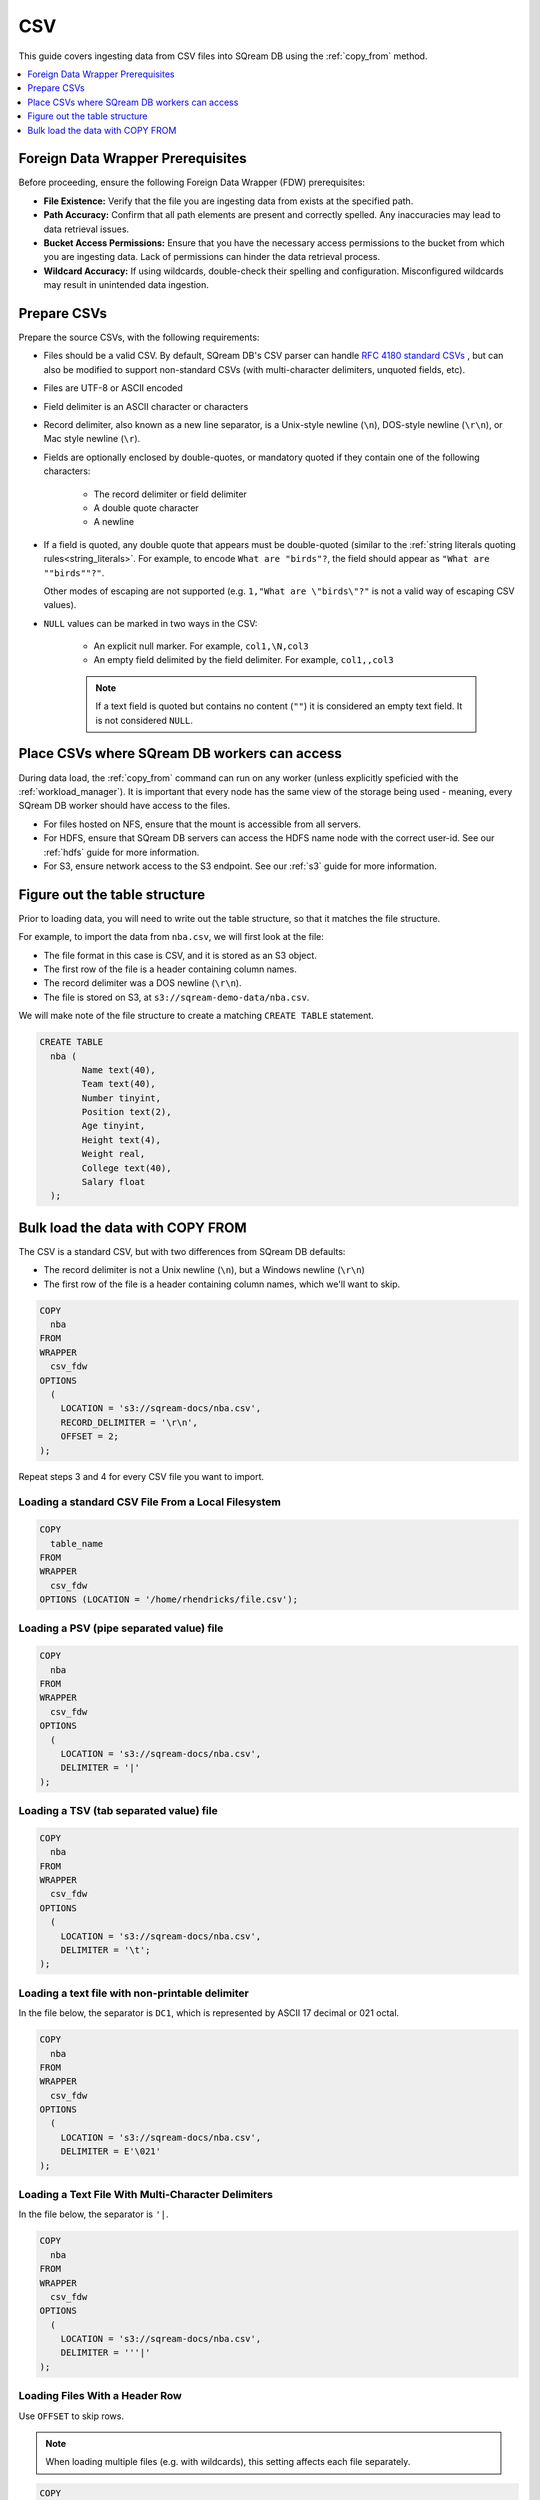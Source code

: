 .. _csv:

***
CSV
***

This guide covers ingesting data from CSV files into SQream DB using the :ref:`copy_from` method. 


.. contents:: 
   :local:
   :depth: 1

Foreign Data Wrapper Prerequisites
===================================

Before proceeding, ensure the following Foreign Data Wrapper (FDW) prerequisites:

* **File Existence:** Verify that the file you are ingesting data from exists at the specified path.

* **Path Accuracy:** Confirm that all path elements are present and correctly spelled. Any inaccuracies may lead to data retrieval issues.
* **Bucket Access Permissions:** Ensure that you have the necessary access permissions to the bucket from which you are ingesting data. Lack of permissions can hinder the data retrieval process.

* **Wildcard Accuracy:** If using wildcards, double-check their spelling and configuration. Misconfigured wildcards may result in unintended data ingestion.

Prepare CSVs
============

Prepare the source CSVs, with the following requirements:

* Files should be a valid CSV. By default, SQream DB's CSV parser can handle `RFC 4180 standard CSVs <https://tools.ietf.org/html/rfc4180>`_ , but can also be modified to support non-standard CSVs (with multi-character delimiters, unquoted fields, etc).

* Files are UTF-8 or ASCII encoded

* Field delimiter is an ASCII character or characters

* Record delimiter, also known as a new line separator, is a Unix-style newline (``\n``), DOS-style newline (``\r\n``), or Mac style newline (``\r``).

* Fields are optionally enclosed by double-quotes, or mandatory quoted if they contain one of the following characters:

   * The record delimiter or field delimiter

   * A double quote character

   * A newline

* 
   If a field is quoted, any double quote that appears must be double-quoted (similar to the :ref:`string literals quoting rules<string_literals>`. For example, to encode ``What are "birds"?``, the field should appear as ``"What are ""birds""?"``.
   
   Other modes of escaping are not supported (e.g. ``1,"What are \"birds\"?"`` is not a valid way of escaping CSV values).

* ``NULL`` values can be marked in two ways in the CSV:
   
   - An explicit null marker. For example, ``col1,\N,col3``
   - An empty field delimited by the field delimiter. For example, ``col1,,col3``
   
   .. note:: If a text field is quoted but contains no content (``""``) it is considered an empty text field. It is not considered ``NULL``.


Place CSVs where SQream DB workers can access
=============================================

During data load, the :ref:`copy_from` command can run on any worker (unless explicitly speficied with the :ref:`workload_manager`).
It is important that every node has the same view of the storage being used - meaning, every SQream DB worker should have access to the files.

* For files hosted on NFS, ensure that the mount is accessible from all servers.

* For HDFS, ensure that SQream DB servers can access the HDFS name node with the correct user-id. See our :ref:`hdfs` guide for more information.

* For S3, ensure network access to the S3 endpoint. See our :ref:`s3` guide for more information.

Figure out the table structure
==============================

Prior to loading data, you will need to write out the table structure, so that it matches the file structure.

For example, to import the data from ``nba.csv``, we will first look at the file:

.. csv-table:: nba.csv
   :file: nba-t10.csv
   :widths: auto
   :header-rows: 1 

* The file format in this case is CSV, and it is stored as an S3 object.

* The first row of the file is a header containing column names.

* The record delimiter was a DOS newline (``\r\n``).

* The file is stored on S3, at ``s3://sqream-demo-data/nba.csv``.


We will make note of the file structure to create a matching ``CREATE TABLE`` statement.

.. code-block:: postgres
   
	CREATE TABLE
	  nba (
		Name text(40),
		Team text(40),
		Number tinyint,
		Position text(2),
		Age tinyint,
		Height text(4),
		Weight real,
		College text(40),
		Salary float
	  );


Bulk load the data with COPY FROM
=================================

The CSV is a standard CSV, but with two differences from SQream DB defaults:

* The record delimiter is not a Unix newline (``\n``), but a Windows newline (``\r\n``)

* The first row of the file is a header containing column names, which we'll want to skip.

.. code-block:: postgres

	COPY
	  nba
	FROM
	WRAPPER
	  csv_fdw
	OPTIONS
	  (
	    LOCATION = 's3://sqream-docs/nba.csv',
	    RECORD_DELIMITER = '\r\n',
	    OFFSET = 2;
	);


Repeat steps 3 and 4 for every CSV file you want to import.


Loading a standard CSV File From a Local Filesystem
---------------------------------------------------

.. code-block:: postgres
   
	COPY
	  table_name 
	FROM
	WRAPPER
	  csv_fdw
	OPTIONS (LOCATION = '/home/rhendricks/file.csv');


Loading a PSV (pipe separated value) file
-----------------------------------------

.. code-block:: postgres
   
	COPY
	  nba
	FROM
	WRAPPER
	  csv_fdw
	OPTIONS
	  (
	    LOCATION = 's3://sqream-docs/nba.csv',
	    DELIMITER = '|'
	);

Loading a TSV (tab separated value) file
----------------------------------------

.. code-block:: postgres
   
	COPY
	  nba
	FROM
	WRAPPER
	  csv_fdw
	OPTIONS
	  (
	    LOCATION = 's3://sqream-docs/nba.csv',
	    DELIMITER = '\t';
	);

Loading a text file with non-printable delimiter
------------------------------------------------

In the file below, the separator is ``DC1``, which is represented by ASCII 17 decimal or 021 octal.

.. code-block:: postgres
   
	COPY
	  nba
	FROM
	WRAPPER
	  csv_fdw
	OPTIONS
	  (
	    LOCATION = 's3://sqream-docs/nba.csv',
	    DELIMITER = E'\021'
	);

Loading a Text File With Multi-Character Delimiters
---------------------------------------------------

In the file below, the separator is ``'|``.

.. code-block:: postgres
   
	COPY
	  nba
	FROM
	WRAPPER
	  csv_fdw
	OPTIONS
	  (
	    LOCATION = 's3://sqream-docs/nba.csv',
	    DELIMITER = '''|'
	);

Loading Files With a Header Row
-------------------------------

Use ``OFFSET`` to skip rows.

.. note:: When loading multiple files (e.g. with wildcards), this setting affects each file separately.

.. code-block:: postgres

	COPY
	  nba
	FROM
	WRAPPER
	  csv_fdw
	OPTIONS
	  (
	    LOCATION = 's3://sqream-docs/nba.csv',
	    DELIMITER = '|',
	    OFFSET  2
	);

.. _changing_record_delimiter:

Loading Files Formatted for Windows (``\r\n``)
----------------------------------------------

.. code-block:: postgres

	COPY
	  nba
	FROM
	WRAPPER
	  csv_fdw
	OPTIONS
	  (
	    LOCATION = 's3://sqream-docs/nba.csv',
	    DELIMITER = '|',
	    RECORD_DELIMITER = '\r\n'
	);

Loading a File From a Public S3 Bucket
--------------------------------------

.. note:: The bucket must be publicly available and objects can be listed

.. code-block:: postgres

	COPY
	  nba
	FROM
	WRAPPER
	  csv_fdw
	OPTIONS
	  (
	    LOCATION = 's3://sqream-docs/nba.csv',
	    OFFSET = 2,
	    RECORD_DELIMITER = '\r\n'
	);

Loading files from an authenticated S3 bucket
---------------------------------------------

.. code-block:: postgres

	COPY
	  nba
	FROM
	WRAPPER
	  csv_fdw
	OPTIONS
	  (
	    LOCATION = 's3://sqream-docs/nba.csv',
	    OFFSET = 2,
	    RECORD_DELIMITER = '\r\n',
	    AWS_ID = '12345678', 
	    AWS_SECRET = 'super_secretive_secret'
	);

.. _hdfs_copy_from_example:

Loading files from an HDFS storage
----------------------------------

.. code-block:: postgres

	COPY
	  nba
	FROM
	WRAPPER
	  csv_fdw
	OPTIONS
	  (
	    LOCATION = 'hdfs://hadoop-nn.piedpiper.com/rhendricks/*.csv', 
	    OFFSET = 2,
	    RECORD DELIMITER = '\r\n'
	);

Saving rejected rows to a file
------------------------------

See :ref:`capturing_rejected_rows` for more information about the error handling capabilities of ``COPY FROM``.

.. code-block:: postgres

	COPY
	  t
	FROM
	WRAPPER
	  csv_fdw
	OPTIONS
	  (
	    LOCATION = '/tmp/file.psv',
	    DELIMITER = '|',
	    CONTINUE_ON_ERROR = True,
	    ERROR_LOG = '/temp/load_error.log' -- Save error log,
	    REJECTED_DATA = '/temp/load_rejected.log' -- Only save rejected rows
	  );

Stopping the load if a certain amount of rows were rejected
-----------------------------------------------------------

.. code-block:: postgres

	COPY
	  table
	FROM
	WRAPPER
	  csv_fdw
	OPTIONS
	  (
	    LOCATION =  'filename.csv',
	    DELIMITER = '|',
	    ERROR_LOG = '/temp/load_err.log', -- Save error log
	    OFFSET = 2 -- skip header row
	)
	LIMIT 100 -- Only load 100 rows
	STOP AFTER 5 ERRORS;

	-- Stop the load if 5 errors reached;

Load CSV files from a set of directories
----------------------------------------

Use glob patterns (wildcards) to load multiple files to one table.

.. code-block:: postgres

	COPY
	  table  
	FROM
	WRAPPER
	  csv_fdw
	OPTIONS
	  (
	    LOCATION =  '/path/to/files/2019_08_*/*.csv'
	);


Rearrange destination columns
-----------------------------

When the source of the files does not match the table structure, tell the ``COPY`` command what the order of columns should be

.. code-block:: postgres

	COPY
	  table (fifth, first, third)
	FROM
	WRAPPER
	  csv_fdw
	OPTIONS
	  (
	    LOCATION =  '/path/to/files/*.csv'
	);

.. note:: Any column not specified will revert to its default value or ``NULL`` value if nullable

Loading non-standard dates
--------------------------

If files contain dates not formatted as ``ISO8601``, tell ``COPY`` how to parse the column. After parsing, the date will appear as ``ISO8601`` inside SQream DB.

In this example, ``date_col1`` and ``date_col2`` in the table are non-standard. ``date_col3`` is mentioned explicitly, but can be left out. Any column that is not specified is assumed to be ``ISO8601``.

.. code-block:: postgres

	COPY
	  nba
	FROM
	WRAPPER
	  csv_fdw
	OPTIONS
	  (
	    LOCATION = 's3://sqream-docs/nba.csv',
	    DATETIME_FORMAT = 'date_col1=YMD,date_col2=MDY,date_col3=default'
	);

.. tip:: The full list of supported date formats can be found under the :ref:`Supported date formats section<copy_date_parsers>` of the :ref:`copy_from` reference.
